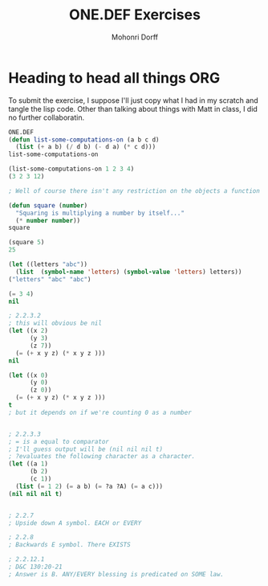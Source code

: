 # Created 2016-05-17 Tue 23:08
#+OPTIONS: H:4 num:nil toc:nil \n:nil @:t ::t |:t ^:t *:t TeX:t LaTeX:t
#+TITLE: ONE.DEF Exercises
#+AUTHOR: Mohonri Dorff
#+LANGUAGE: en
#+STARTUP: showeverything

* Heading to head all things ORG
  To submit the exercise, I suppose I'll just copy what I had in my scratch and tangle the lisp code. Other than talking about things with Matt in class, I did no further collaboratin.

#+BEGIN_SRC emacs-lisp
ONE.DEF
(defun list-some-computations-on (a b c d)
  (list (+ a b) (/ d b) (- d a) (* c d)))
list-some-computations-on

(list-some-computations-on 1 2 3 4)
(3 2 3 12)

; Well of course there isn't any restriction on the objects a function can return or recieve. That's still pretty common in other languages as well (though C++ has a return type and the compiler evaluates the function being passed in) Though, functions need prototype parameters...

(defun square (number)
  "Squaring is multiplying a number by itself..."
  (* number number))
square

(square 5)
25

(let ((letters "abc"))
  (list  (symbol-name 'letters) (symbol-value 'letters) letters))
("letters" "abc" "abc")

(= 3 4)
nil

; 2.2.3.2
; this will obvious be nil
(let ((x 2)
      (y 3)
      (z 7))
  (= (+ x y z) (* x y z )))
nil

(let ((x 0)
      (y 0)
      (z 0))
  (= (+ x y z) (* x y z )))
t
; but it depends on if we're counting 0 as a number


; 2.2.3.3
; = is a equal to comparator
; I'll guess output will be (nil nil nil t)
; ?evaluates the following character as a character.
(let ((a 1)
      (b 2)
      (c 1))
  (list (= 1 2) (= a b) (= ?a ?A) (= a c)))
(nil nil nil t)


; 2.2.7
; Upside down A symbol. EACH or EVERY

; 2.2.8
; Backwards E symbol. There EXISTS

; 2.2.12.1
; D&C 130:20-21
; Answer is B. ANY/EVERY blessing is predicated on SOME law.
#+END_SRC
